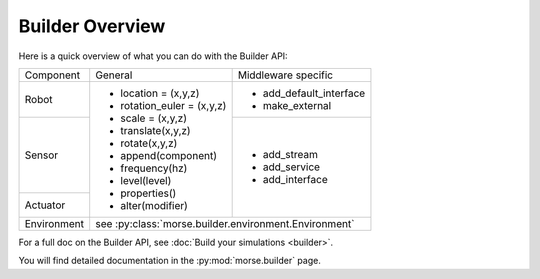 Builder Overview
================

Here is a quick overview of what you can do with the Builder API:

+-------------+-----------------------------+--------------------------------+
| Component   | General                     | Middleware specific            |
+-------------+-----------------------------+--------------------------------+
|             |                             |                                |
| Robot       | - location = (x,y,z)        | - add_default_interface        |
|             | - rotation_euler = (x,y,z)  | - make_external                |
|             | - scale = (x,y,z)           |                                |
+-------------+ - translate(x,y,z)          +--------------------------------+
|             | - rotate(x,y,z)             |                                |
| Sensor      | - append(component)         | - add_stream                   |
|             | - frequency(hz)             | - add_service                  |
+-------------+ - level(level)              | - add_interface                |
|             | - properties()              |                                |
| Actuator    | - alter(modifier)           |                                |
|             |                             |                                |
+-------------+-----------------------------+--------------------------------+
|             |                                                              |
| Environment | see :py:class:`morse.builder.environment.Environment`        |
|             |                                                              |
+-------------+-----------------------------+--------------------------------+

For a full doc on the Builder API, see :doc:`Build your simulations <builder>`.

You will find detailed documentation in the :py:mod:`morse.builder` page.
